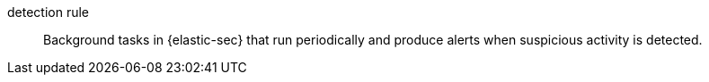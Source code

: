 
[[glossary-detection-rule]] detection rule::
Background tasks in {elastic-sec} that run periodically and produce alerts when suspicious activity is detected.
//Source: Elastic Security
